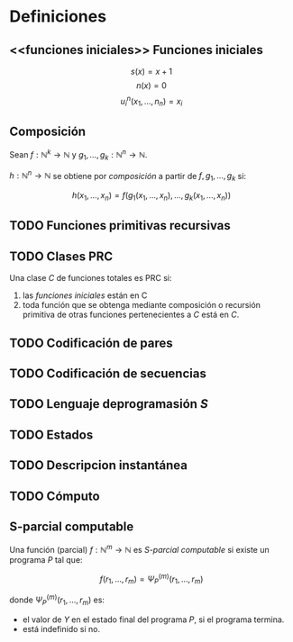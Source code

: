 * Definiciones
** <<funciones iniciales>> Funciones iniciales
$$ s(x) = x + 1 $$
$$ n(x) = 0 $$
$$ u^n_i(x_1,\dots,n_n) = x_i $$
** Composición
Sean $f: \mathbb{N}^k \to \mathbb{N}$ y
$g_1, \dots, g_k: \mathbb{N}^n \to \mathbb{N}$.

$h: \mathbb{N}^n \to \mathbb{N}$ se obtiene por /composición/ a partir
de $f, g_1, \dots, g_k$ si:

$$ h(x_1, \dots, x_n) = f(g_1(x_1,\dots,x_n),\dots,g_k(x_1,\dots,x_n)) $$
** TODO Funciones primitivas recursivas

** TODO Clases PRC
Una clase $C$ de funciones totales es PRC si:
1. las [[funciones iniciales][funciones iniciales]] están en C
1. toda función que se obtenga mediante composición o recursión primitiva
   de otras funciones pertenecientes a $C$ está en $C$.

** TODO Codificación de pares

** TODO Codificación de secuencias

** TODO Lenguaje deprogramasión /S/

** TODO Estados

** TODO Descripcion instantánea

** TODO Cómputo

** S-parcial computable
Una función (parcial) $f: \mathbb{N}^m \to \mathbb{N}$ es
/S-parcial computable/ si existe un programa /P/ tal que:

$$ f(r_1, \dots, r_m) = \Psi^{(m)}_P(r_1, \dots, r_m) $$

donde $\Psi^{(m)}_P(r_1, \dots, r_m)$ es:
+ el valor de $Y$ en el estado final del programa $P$, si 
  el programa termina.
+ está indefinido si no.
